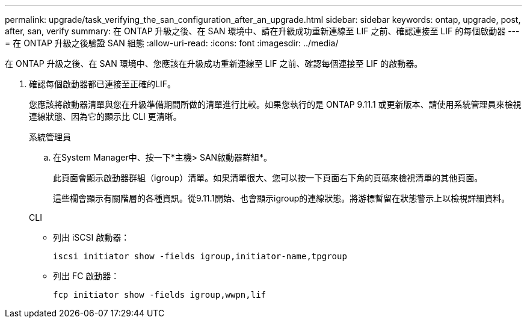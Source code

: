 ---
permalink: upgrade/task_verifying_the_san_configuration_after_an_upgrade.html 
sidebar: sidebar 
keywords: ontap, upgrade, post, after, san, verify 
summary: 在 ONTAP 升級之後、在 SAN 環境中、請在升級成功重新連線至 LIF 之前、確認連接至 LIF 的每個啟動器 
---
= 在 ONTAP 升級之後驗證 SAN 組態
:allow-uri-read: 
:icons: font
:imagesdir: ../media/


[role="lead"]
在 ONTAP 升級之後、在 SAN 環境中、您應該在升級成功重新連線至 LIF 之前、確認每個連接至 LIF 的啟動器。

. 確認每個啟動器都已連接至正確的LIF。
+
您應該將啟動器清單與您在升級準備期間所做的清單進行比較。如果您執行的是 ONTAP 9.11.1 或更新版本、請使用系統管理員來檢視連線狀態、因為它的顯示比 CLI 更清晰。

+
[role="tabbed-block"]
====
.系統管理員
--
.. 在System Manager中、按一下*主機> SAN啟動器群組*。
+
此頁面會顯示啟動器群組（igroup）清單。如果清單很大、您可以按一下頁面右下角的頁碼來檢視清單的其他頁面。

+
這些欄會顯示有關階層的各種資訊。從9.11.1開始、也會顯示igroup的連線狀態。將游標暫留在狀態警示上以檢視詳細資料。



--
.CLI
--
** 列出 iSCSI 啟動器：
+
[source, cli]
----
iscsi initiator show -fields igroup,initiator-name,tpgroup
----
** 列出 FC 啟動器：
+
[source, cli]
----
fcp initiator show -fields igroup,wwpn,lif
----


--
====

